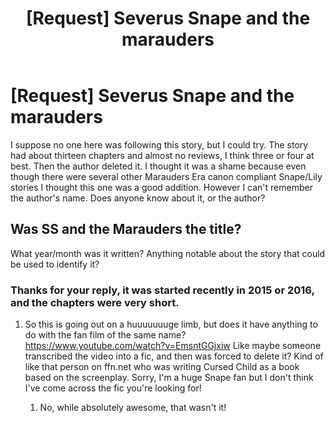 #+TITLE: [Request] Severus Snape and the marauders

* [Request] Severus Snape and the marauders
:PROPERTIES:
:Author: Brighter_days
:Score: 2
:DateUnix: 1474907624.0
:DateShort: 2016-Sep-26
:FlairText: Request
:END:
I suppose no one here was following this story, but I could try. The story had about thirteen chapters and almost no reviews, I think three or four at best. Then the author deleted it. I thought it was a shame because even though there were several other Marauders Era canon compliant Snape/Lily stories I thought this one was a good addition. However I can't remember the author's name. Does anyone know about it, or the author?


** Was SS and the Marauders the title?

What year/month was it written? Anything notable about the story that could be used to identify it?
:PROPERTIES:
:Author: orangedarkchocolate
:Score: 1
:DateUnix: 1474909339.0
:DateShort: 2016-Sep-26
:END:

*** Thanks for your reply, it was started recently in 2015 or 2016, and the chapters were very short.
:PROPERTIES:
:Author: Brighter_days
:Score: 1
:DateUnix: 1474919890.0
:DateShort: 2016-Sep-26
:END:

**** So this is going out on a huuuuuuuge limb, but does it have anything to do with the fan film of the same name? [[https://www.youtube.com/watch?v=EmsntGGjxiw]] Like maybe someone transcribed the video into a fic, and then was forced to delete it? Kind of like that person on ffn.net who was writing Cursed Child as a book based on the screenplay. Sorry, I'm a huge Snape fan but I don't think I've come across the fic you're looking for!
:PROPERTIES:
:Author: orangedarkchocolate
:Score: 1
:DateUnix: 1474925887.0
:DateShort: 2016-Sep-27
:END:

***** No, while absolutely awesome, that wasn't it!
:PROPERTIES:
:Author: Brighter_days
:Score: 1
:DateUnix: 1474970053.0
:DateShort: 2016-Sep-27
:END:
